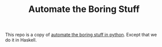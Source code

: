 #+TITLE: Automate the Boring Stuff

This repo is a copy of [[https://automatetheboringstuff.com/][automate the boring stuff in python]]. Except that we do it in Haskell.

